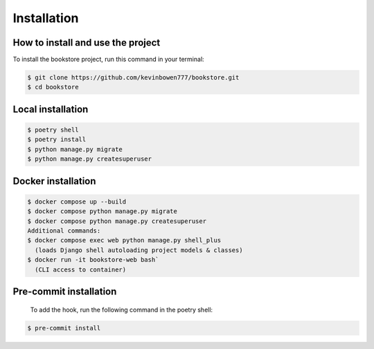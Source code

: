 Installation
============

How to install and use the project
----------------------------------

To install the bookstore project, run this command in your terminal:

.. code-block:: console

   $ git clone https://github.com/kevinbowen777/bookstore.git
   $ cd bookstore

Local installation
------------------

.. code-block:: console

   $ poetry shell
   $ poetry install
   $ python manage.py migrate
   $ python manage.py createsuperuser

Docker installation
-------------------

.. code-block:: console

   $ docker compose up --build
   $ docker compose python manage.py migrate
   $ docker compose python manage.py createsuperuser
   Additional commands:
   $ docker compose exec web python manage.py shell_plus
     (loads Django shell autoloading project models & classes)
   $ docker run -it bookstore-web bash`
     (CLI access to container)

Pre-commit installation
-----------------------
   To add the hook, run the following command in the poetry shell:

.. code-block:: console

   $ pre-commit install
